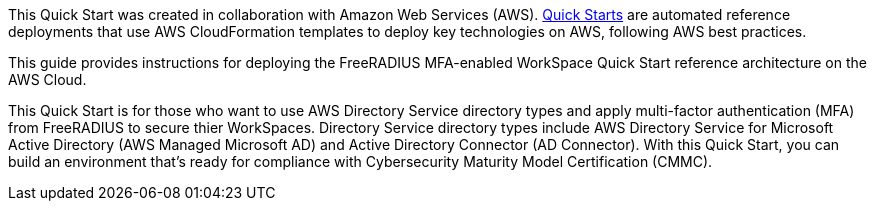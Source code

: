 // Replace the content in <>
// Identify your target audience and explain how/why they would use this Quick Start.
//Avoid borrowing text from third-party websites (copying text from AWS service documentation is fine). Also, avoid marketing-speak, focusing instead on the technical aspect.

// This guide provides instructions for deploying the {partner-product-short-name} Quick Start reference architecture on the AWS Cloud.

// This Quick Start is for users who <target audience and usage scenario>


This Quick Start was created in collaboration with Amazon Web Services (AWS). http://aws.amazon.com/quickstart/[Quick Starts^] are automated reference deployments that use AWS CloudFormation templates to deploy key technologies on AWS, following AWS best practices.

This guide provides instructions for deploying the FreeRADIUS MFA-enabled WorkSpace Quick Start reference architecture on the AWS Cloud.

This Quick Start is for those who want to use AWS Directory Service directory types and apply multi-factor authentication (MFA) from FreeRADIUS to secure thier WorkSpaces. Directory Service directory types include AWS Directory Service for Microsoft Active Directory (AWS Managed Microsoft AD) and Active Directory Connector (AD Connector). With this Quick Start, you can build an environment that’s ready for compliance with Cybersecurity Maturity Model Certification (CMMC). 